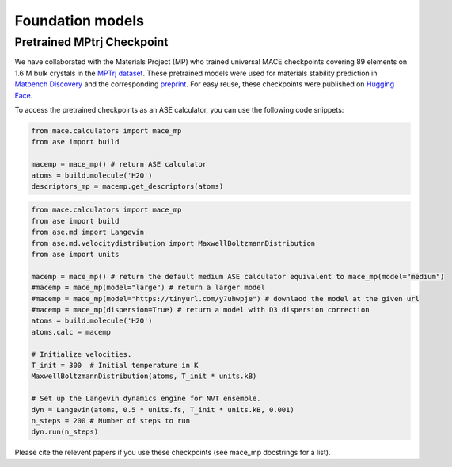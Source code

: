 =================
Foundation models
=================

###########################
Pretrained MPtrj Checkpoint
###########################

We have collaborated with the Materials Project (MP) who trained universal MACE checkpoints covering 89 elements on 1.6 M bulk crystals in the `MPTrj dataset <https://figshare.com/articles/dataset/23713842>`_. These pretrained models were used for materials stability prediction in `Matbench Discovery <https://matbench-discovery.materialsproject.org>`_ and the corresponding `preprint <https://arxiv.org/abs/2308.14920>`_. For easy reuse, these checkpoints were published on `Hugging Face <https://huggingface.co/cyrusyc/mace-universal>`_.

To access the pretrained checkpoints as an ASE calculator, you can use the following code snippets:

.. code-block:: python

    from mace.calculators import mace_mp
    from ase import build

    macemp = mace_mp() # return ASE calculator
    atoms = build.molecule('H2O')
    descriptors_mp = macemp.get_descriptors(atoms)

.. code-block:: python

    from mace.calculators import mace_mp 
    from ase import build
    from ase.md import Langevin
    from ase.md.velocitydistribution import MaxwellBoltzmannDistribution
    from ase import units

    macemp = mace_mp() # return the default medium ASE calculator equivalent to mace_mp(model="medium")
    #macemp = mace_mp(model="large") # return a larger model
    #macemp = mace_mp(model="https://tinyurl.com/y7uhwpje") # downlaod the model at the given url
    #macemp = mace_mp(dispersion=True) # return a model with D3 dispersion correction
    atoms = build.molecule('H2O')
    atoms.calc = macemp

    # Initialize velocities.
    T_init = 300  # Initial temperature in K
    MaxwellBoltzmannDistribution(atoms, T_init * units.kB)

    # Set up the Langevin dynamics engine for NVT ensemble.
    dyn = Langevin(atoms, 0.5 * units.fs, T_init * units.kB, 0.001)
    n_steps = 200 # Number of steps to run
    dyn.run(n_steps)

Please cite the relevent papers if you use these checkpoints (see mace_mp docstrings for a list).
